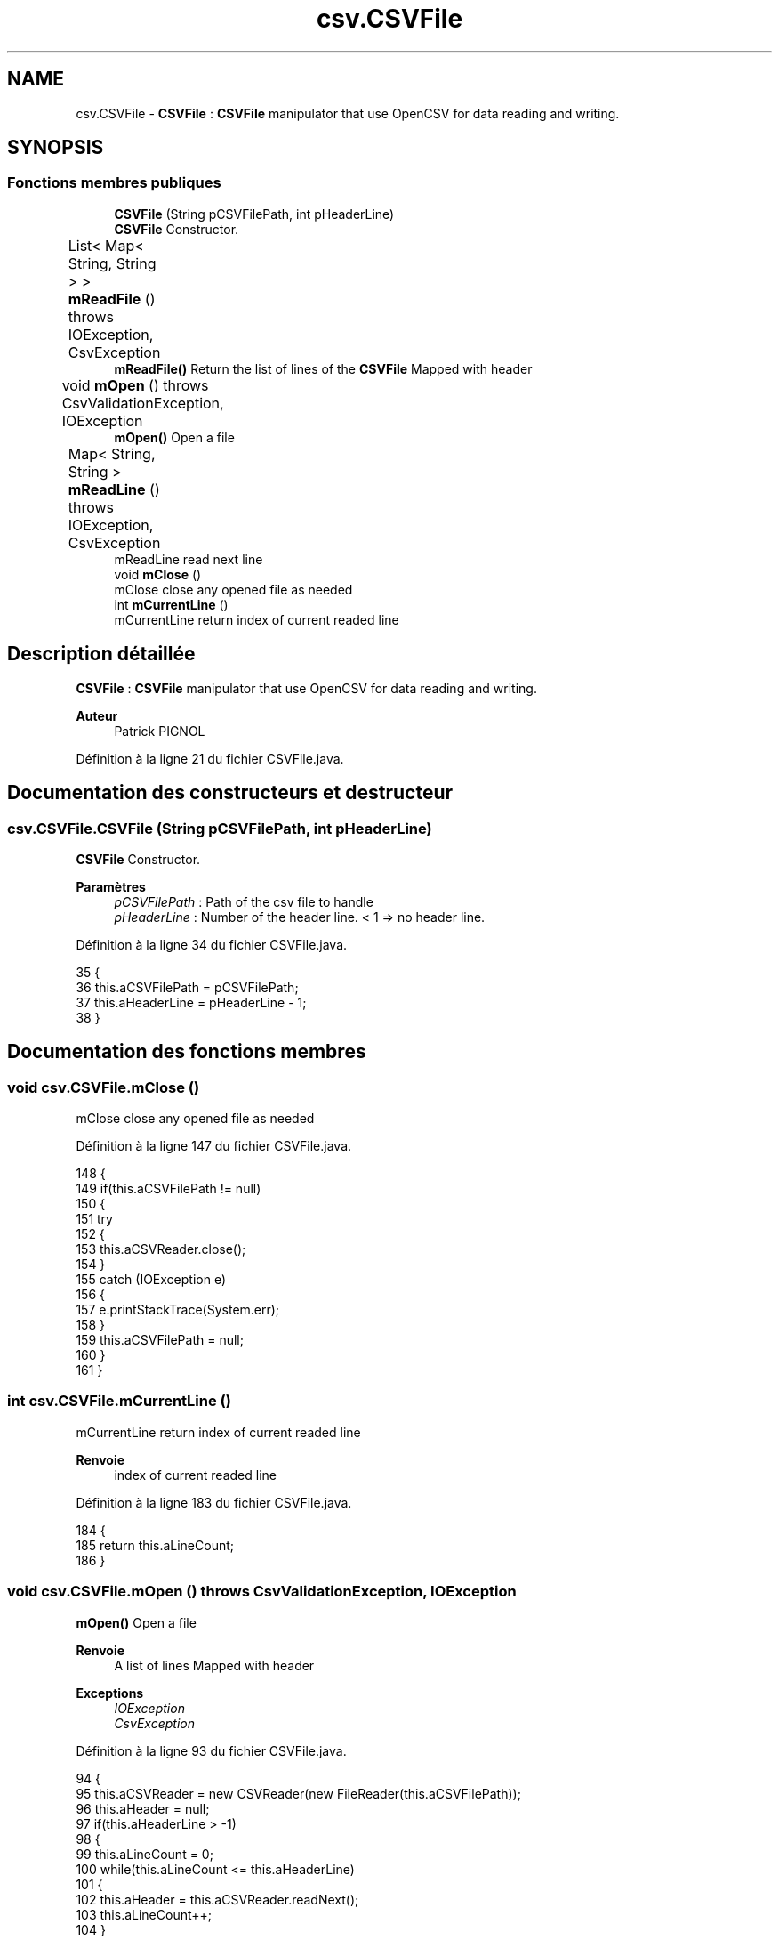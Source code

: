 .TH "csv.CSVFile" 3 "Lundi 13 Janvier 2020" "Version 0.57b" "DataLoader" \" -*- nroff -*-
.ad l
.nh
.SH NAME
csv.CSVFile \- \fBCSVFile\fP : \fBCSVFile\fP manipulator that use OpenCSV for data reading and writing\&.  

.SH SYNOPSIS
.br
.PP
.SS "Fonctions membres publiques"

.in +1c
.ti -1c
.RI "\fBCSVFile\fP (String pCSVFilePath, int pHeaderLine)"
.br
.RI "\fBCSVFile\fP Constructor\&. "
.ti -1c
.RI "List< Map< String, String > > \fBmReadFile\fP ()  throws IOException, CsvException 	"
.br
.RI "\fBmReadFile()\fP Return the list of lines of the \fBCSVFile\fP Mapped with header "
.ti -1c
.RI "void \fBmOpen\fP ()  throws CsvValidationException, IOException 	"
.br
.RI "\fBmOpen()\fP Open a file "
.ti -1c
.RI "Map< String, String > \fBmReadLine\fP ()  throws IOException, CsvException 	"
.br
.RI "mReadLine read next line "
.ti -1c
.RI "void \fBmClose\fP ()"
.br
.RI "mClose close any opened file as needed "
.ti -1c
.RI "int \fBmCurrentLine\fP ()"
.br
.RI "mCurrentLine return index of current readed line "
.in -1c
.SH "Description détaillée"
.PP 
\fBCSVFile\fP : \fBCSVFile\fP manipulator that use OpenCSV for data reading and writing\&. 


.PP
\fBAuteur\fP
.RS 4
Patrick PIGNOL 
.RE
.PP

.PP
Définition à la ligne 21 du fichier CSVFile\&.java\&.
.SH "Documentation des constructeurs et destructeur"
.PP 
.SS "csv\&.CSVFile\&.CSVFile (String pCSVFilePath, int pHeaderLine)"

.PP
\fBCSVFile\fP Constructor\&. 
.PP
\fBParamètres\fP
.RS 4
\fIpCSVFilePath\fP : Path of the csv file to handle 
.br
\fIpHeaderLine\fP : Number of the header line\&. < 1 => no header line\&. 
.RE
.PP

.PP
Définition à la ligne 34 du fichier CSVFile\&.java\&.
.PP
.nf
35     {
36         this\&.aCSVFilePath = pCSVFilePath;
37         this\&.aHeaderLine = pHeaderLine - 1;
38     }
.fi
.SH "Documentation des fonctions membres"
.PP 
.SS "void csv\&.CSVFile\&.mClose ()"

.PP
mClose close any opened file as needed 
.PP
Définition à la ligne 147 du fichier CSVFile\&.java\&.
.PP
.nf
148     {
149         if(this\&.aCSVFilePath != null)
150         {
151             try 
152             {
153                 this\&.aCSVReader\&.close();
154             }
155             catch (IOException e) 
156             {
157                 e\&.printStackTrace(System\&.err);
158             }
159             this\&.aCSVFilePath = null;
160         }
161     }
.fi
.SS "int csv\&.CSVFile\&.mCurrentLine ()"

.PP
mCurrentLine return index of current readed line 
.PP
\fBRenvoie\fP
.RS 4
index of current readed line 
.RE
.PP

.PP
Définition à la ligne 183 du fichier CSVFile\&.java\&.
.PP
.nf
184     {
185         return this\&.aLineCount;
186     }
.fi
.SS "void csv\&.CSVFile\&.mOpen () throws CsvValidationException, IOException"

.PP
\fBmOpen()\fP Open a file 
.PP
\fBRenvoie\fP
.RS 4
A list of lines Mapped with header 
.RE
.PP
\fBExceptions\fP
.RS 4
\fIIOException\fP 
.br
\fICsvException\fP 
.RE
.PP

.PP
Définition à la ligne 93 du fichier CSVFile\&.java\&.
.PP
.nf
94     {
95         this\&.aCSVReader = new CSVReader(new FileReader(this\&.aCSVFilePath));
96         this\&.aHeader = null;
97         if(this\&.aHeaderLine > -1)
98         {
99             this\&.aLineCount = 0;
100             while(this\&.aLineCount <= this\&.aHeaderLine)
101             {
102                 this\&.aHeader = this\&.aCSVReader\&.readNext();             
103                 this\&.aLineCount++;
104             }
105         }
106     }
.fi
.SS "List<Map<String, String> > csv\&.CSVFile\&.mReadFile () throws IOException, CsvException"

.PP
\fBmReadFile()\fP Return the list of lines of the \fBCSVFile\fP Mapped with header 
.PP
\fBRenvoie\fP
.RS 4
A list of lines Mapped with header 
.RE
.PP
\fBExceptions\fP
.RS 4
\fIIOException\fP 
.br
\fICsvException\fP 
.RE
.PP

.PP
Définition à la ligne 46 du fichier CSVFile\&.java\&.
.PP
.nf
47     {
48         CSVReader vCSVReader = new CSVReader(new FileReader(this\&.aCSVFilePath));
49         List<String[]> vValues = vCSVReader\&.readAll();
50         String[] vHeader = null;
51         if(this\&.aHeaderLine > -1)
52         {
53             vHeader = vValues\&.get(this\&.aHeaderLine);
54         }
55         List<Map<String, String>> vResult = new ArrayList<Map<String, String>>();
56         int vSize = vValues\&.size();
57         int vCounter = 0;
58         for(int vIndex = 0; vIndex < vSize; vIndex++)
59         {
60             this\&.mShowProgression(vCounter, vSize, 100);
61             vCounter++;
62             if(vIndex == this\&.aHeaderLine)
63             {
64                 continue;
65             }
66             String[] vLine = vValues\&.get(vIndex);
67             Map<String, String> vRow = new HashMap<String, String>();
68             for(int vColumn = 0; vColumn < vLine\&.length; vColumn++)
69             {
70                 String vColumnName = "";
71                 if(vColumn > vHeader\&.length - 1)
72                 {
73                     vColumnName = "Column" + vIndex;
74                 }
75                 else
76                 {
77                     vColumnName = vHeader[vColumn];
78                 }
79                 vRow\&.put(vColumnName, vLine[vColumn]);
80             }
81             vResult\&.add(vRow);
82         }
83         vCSVReader\&.close();
84         return vResult;
85     }
.fi
.SS "Map<String, String> csv\&.CSVFile\&.mReadLine () throws IOException, CsvException"

.PP
mReadLine read next line 
.PP
\fBRenvoie\fP
.RS 4
Map<String, String> if there is a line to read else null 
.RE
.PP
\fBExceptions\fP
.RS 4
\fIIOException\fP 
.br
\fICsvException\fP 
.RE
.PP

.PP
Définition à la ligne 113 du fichier CSVFile\&.java\&.
.PP
.nf
114     {
115         Map<String, String> vRow = null;
116         String[] vValues = this\&.aCSVReader\&.readNext();            
117         this\&.aLineCount++;
118         if(vValues != null)
119         {
120             vRow = new HashMap<String, String>();
121             for(int vIndex = 0; vIndex < vValues\&.length; vIndex++)
122             {
123                 String vHeader = null;
124                 if(this\&.aHeader == null)
125                 {
126                     vHeader = "Collumn" + vIndex;
127                 }
128                 else
129                 {
130                     if(vIndex > this\&.aHeader\&.length)
131                     {
132                         vHeader = "Collumn" + vIndex;
133                     }
134                     else
135                     {
136                         vHeader = this\&.aHeader[vIndex];
137                     }
138                 }
139                 vRow\&.put(vHeader, vValues[vIndex]);
140             }
141         }
142         return vRow;
143     }
.fi


.SH "Auteur"
.PP 
Généré automatiquement par Doxygen pour DataLoader à partir du code source\&.
